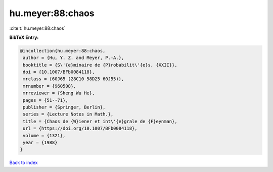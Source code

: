 hu.meyer:88:chaos
=================

:cite:t:`hu.meyer:88:chaos`

**BibTeX Entry:**

.. code-block:: bibtex

   @incollection{hu.meyer:88:chaos,
    author = {Hu, Y. Z. and Meyer, P.-A.},
    booktitle = {S\'{e}minaire de {P}robabilit\'{e}s, {XXII}},
    doi = {10.1007/BFb0084118},
    mrclass = {60J65 (28C10 58D25 60J55)},
    mrnumber = {960508},
    mrreviewer = {Sheng Wu He},
    pages = {51--71},
    publisher = {Springer, Berlin},
    series = {Lecture Notes in Math.},
    title = {Chaos de {W}iener et int\'{e}grale de {F}eynman},
    url = {https://doi.org/10.1007/BFb0084118},
    volume = {1321},
    year = {1988}
   }

`Back to index <../By-Cite-Keys.rst>`_
